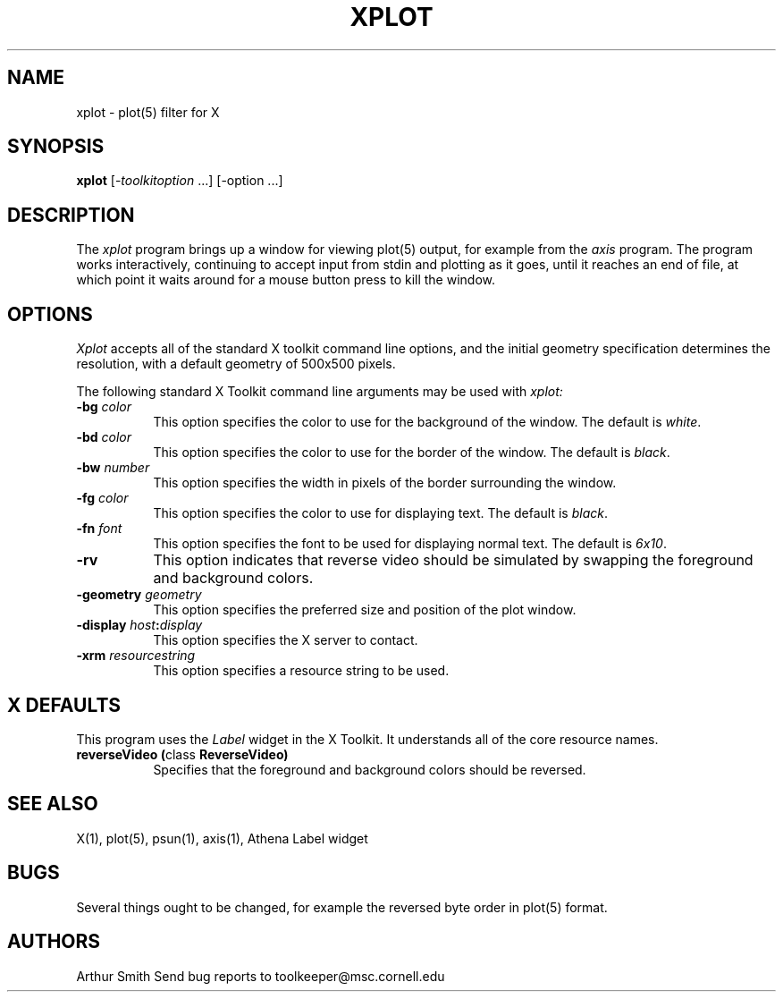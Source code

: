 .TH XPLOT 1 "13 October 1988" 
.SH NAME
xplot - plot(5) filter for X
.SH SYNOPSIS
.B xplot
[-\fItoolkitoption\fP ...] [-option ...]
.SH DESCRIPTION
The
.I xplot 
program brings up a window for viewing plot(5) output, for example
from the
.I axis
program.
The program works interactively, continuing to
accept input from stdin and plotting as it goes, until it reaches
an end of file, at which point it waits around for a mouse button
press to kill the window.
.SH OPTIONS
.I Xplot
accepts all of the standard X toolkit command line options, and the initial
geometry specification determines the resolution, with a default
geometry of 500x500 pixels.
.PP
The following standard X Toolkit command line arguments may be used with 
.I xplot:
.TP 8
.B \-bg \fIcolor\fP
This option specifies the color to use for the background of the window.  
The default is \fIwhite\fP.
.TP 8
.B \-bd \fIcolor\fP
This option specifies the color to use for the border of the window.
The default is \fIblack\fP.
.TP 8
.B \-bw \fInumber\fP
This option specifies the width in pixels of the border surrounding the window.
.TP 8
.B \-fg \fIcolor\fP
This option specifies the color to use for displaying text.  The default is 
\fIblack\fP.
.TP 8
.B \-fn \fIfont\fP
This option specifies the font to be used for displaying normal text.  The
default is \fI6x10\fP.
.TP 8
.B \-rv
This option indicates that reverse video should be simulated by swapping
the foreground and background colors.
.TP 8
.B \-geometry \fIgeometry\fP
This option specifies the preferred size and position of the plot window.
.TP 8
.B \-display \fIhost\fP:\fIdisplay\fP
This option specifies the X server to contact.
.TP 8
.B \-xrm \fIresourcestring\fP
This option specifies a resource string to be used.
.SH X DEFAULTS
This program uses the 
.I Label
widget in the X Toolkit.  It understands all of the core resource names.
.TP 8
.B reverseVideo (\fPclass\fB ReverseVideo)
Specifies that the foreground and background colors should be reversed.
.SH "SEE ALSO"
X(1), plot(5), psun(1), axis(1), Athena Label widget
.SH BUGS
Several things
ought to be changed, for example the reversed byte order in
plot(5) format.
.SH AUTHORS
Arthur Smith 
.sp1
Send bug reports to toolkeeper@msc.cornell.edu
.sp1
